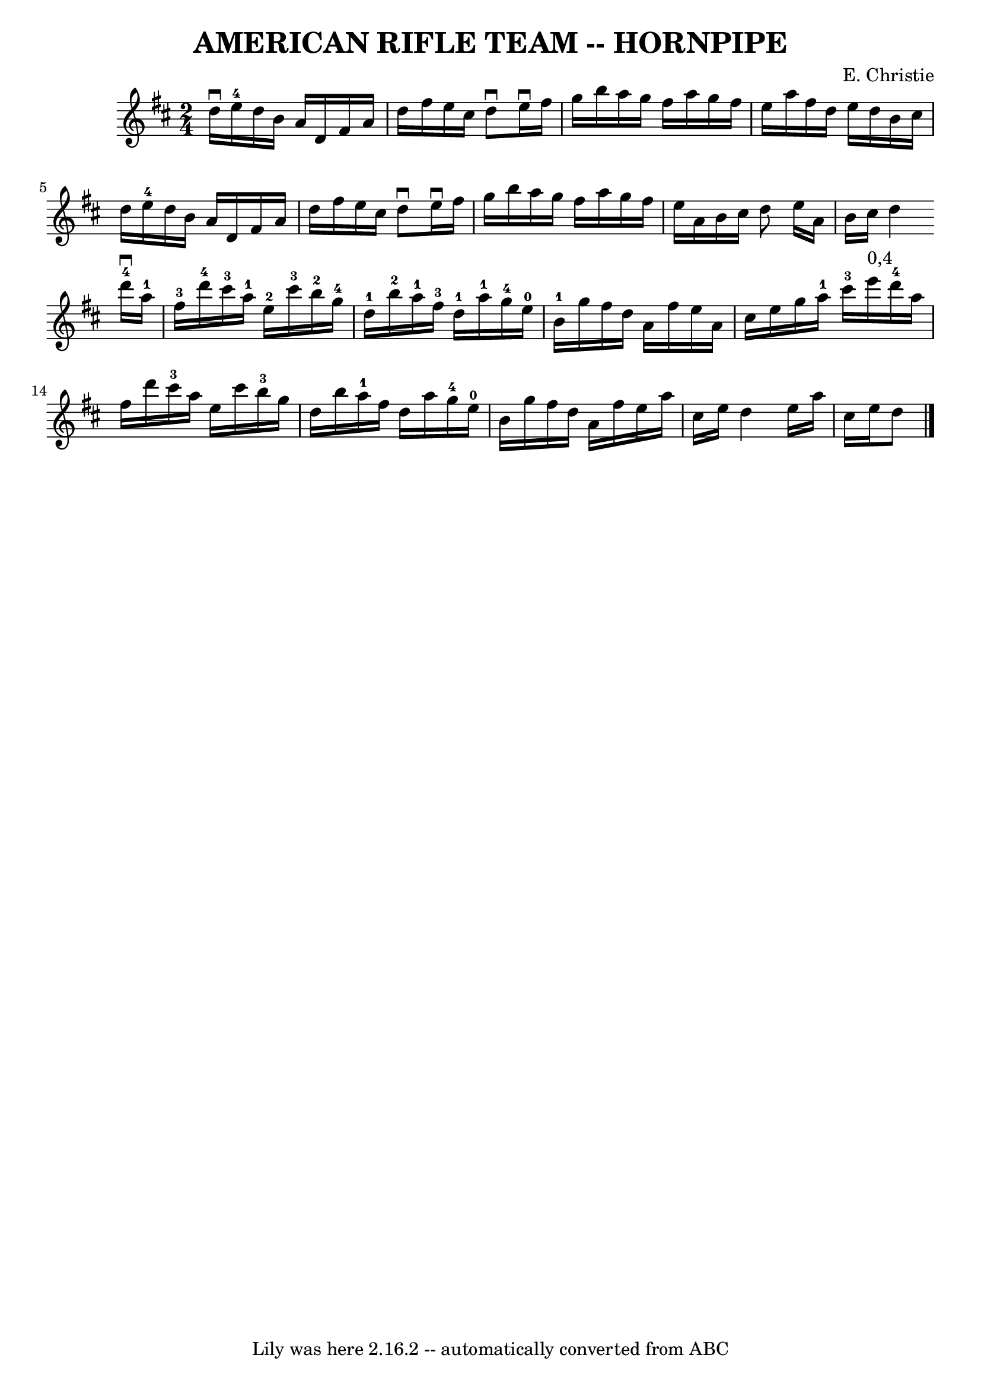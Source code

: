 \version "2.7.40"
\header {
	book = "Ryan's Mammoth Collection of Fiddle Tunes"
	composer = "E. Christie"
	crossRefNumber = "1"
	footnotes = ""
	tagline = "Lily was here 2.16.2 -- automatically converted from ABC"
	title = "AMERICAN RIFLE TEAM -- HORNPIPE"
}
voicedefault =  {
\set Score.defaultBarType = "empty"

\time 2/4 \key d \major % %staffsep 55
   |
 d''16^\downbow e''16-4 d''16 b'16 a'16 d'16    
fis'16 a'16    |
 d''16 fis''16 e''16 cis''16 d''8 
^\downbow e''16^\downbow fis''16    |
 g''16 b''16 a''16    
g''16 fis''16 a''16 g''16 fis''16    |
 e''16 a''16    
fis''16 d''16 e''16 d''16 b'16 cis''16    |
     |
  
 d''16 e''16-4 d''16 b'16 a'16 d'16 fis'16 a'16    
|
 d''16 fis''16 e''16 cis''16 d''8^\downbow e''16 
^\downbow fis''16    |
 g''16 b''16 a''16 g''16 fis''16   
 a''16 g''16 fis''16    |
 e''16 a'16 b'16 cis''16    
d''8    \bar ":|" e''16 a'16 b'16 cis''16 d''4    \bar "|."     
\bar "|:" d'''16-4^\downbow a''16-1 fis''16-3 d'''16-4    
 cis'''16-3 a''16-1 e''16-2 cis'''16-3       |
     
b''16-2 g''16-4 d''16-1 b''16-2 a''16-1 fis''16-3 
 d''16-1 a''16-1       |
 g''16-4 e''16-0 b'16 
-1 g''16 fis''16 d''16 a'16 fis''16    |
 e''16 a'16 
 cis''16 e''16 g''16 a''16-1 cis'''16-3 e'''16^"0,4"   
|
     |
 d'''16-4 a''16 fis''16 d'''16      
cis'''16-3 a''16 e''16 cis'''16    |
 b''16-3 g''16   
 d''16 b''16 a''16-1 fis''16 d''16 a''16        |
     
g''16-4 e''16-0 b'16 g''16 fis''16 d''16 a'16 fis''16  
  |
 e''16 a''16 cis''16 e''16 d''4    \bar ":|" e''16    
a''16 cis''16 e''16 d''8    \bar "|."   
}

\score{
    <<

	\context Staff="default"
	{
	    \voicedefault 
	}

    >>
	\layout {
	}
	\midi {}
}
